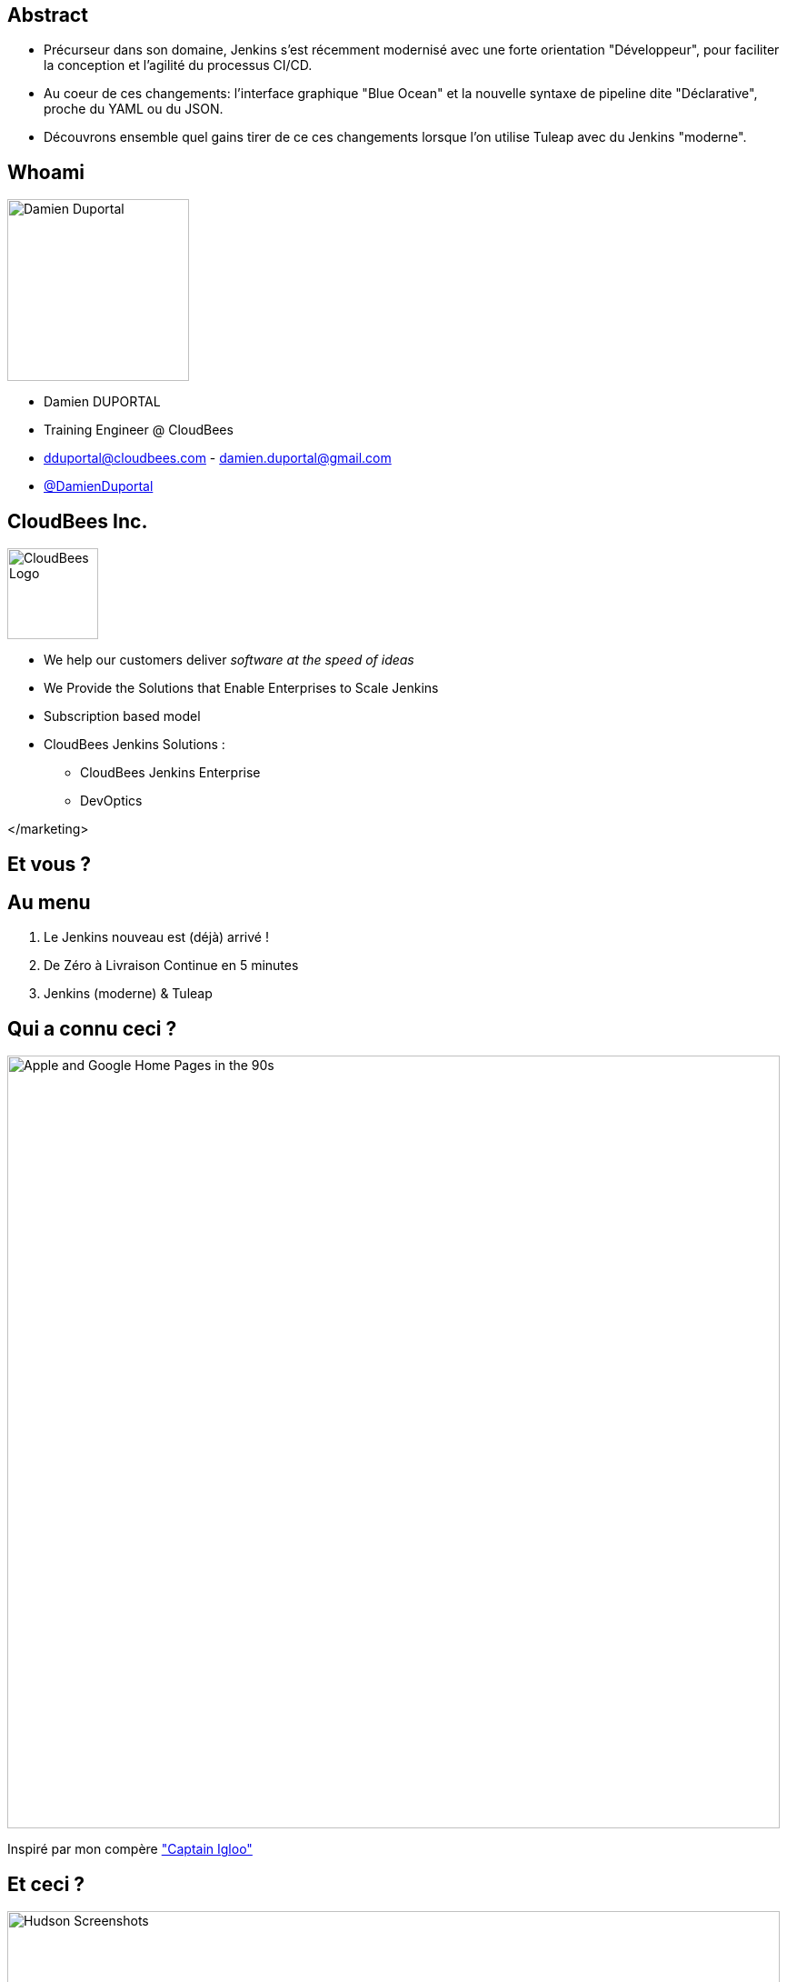 = Jenkins BlueOcean Pipeline Editor with Tuleap
Damien DUPORTAL <https://dduportal.github.io>
:!sectids:
:imagesdir: images
:experimental: true
:linkattrs:
:noheader:
:organization: CloudBees
:position: Training Engineer
:twitter: @DamienDuportal
:avatar: dduportal.jpg

== Abstract

* Précurseur dans son domaine, Jenkins s'est récemment modernisé avec
une forte orientation "Développeur",
pour faciliter la conception et l'agilité du processus CI/CD.

* Au coeur de ces changements: l'interface graphique "Blue Ocean"
et la nouvelle syntaxe de pipeline dite "Déclarative",
proche du YAML ou du JSON.

* Découvrons ensemble quel gains tirer de ce ces changements
lorsque l’on utilise Tuleap avec du Jenkins "moderne".


== Whoami

image::dduportal.jpg[Damien Duportal,width=200]

* Damien DUPORTAL
* Training Engineer @ CloudBees
* dduportal@cloudbees.com - damien.duportal@gmail.com
* link:https://twitter.com/DamienDuportal[@DamienDuportal,window="_blank"]

== CloudBees Inc.

image::cloudbees-logo.png[CloudBees Logo,height=100]

* We help our customers deliver _software at the speed of ideas_
* We Provide the Solutions that Enable Enterprises to Scale Jenkins
* Subscription based model
* CloudBees Jenkins Solutions :
** CloudBees Jenkins Enterprise
** DevOptics

</marketing>

[.shout]
== Et vous ?

== Au menu

1. Le Jenkins nouveau est (déjà) arrivé !
2. De Zéro à Livraison Continue en 5 minutes
3. Jenkins (moderne) & Tuleap

== Qui a connu ceci ?

image::90s.png[Apple and Google Home Pages in the 90s,850]

[.note]
Inspiré par mon compère https://www.the-captains-shack.com/about_me/["Captain Igloo"]

== Et ceci ?

image::hudson-90s.png[Hudson Screenshots,850]

[.shout]
== 1 - Le Jenkins nouveau est arrivé !

== !

image::blueocean-pipeline.jpg[A Blue Ocean Pipeline Example,role=canvas cover]

== 2015 - Pipeline

image::Jenkins-Pipeline.png[Jenkins Pipeline,width=400,role=center]

* "Coder" son Pipeline avec une DSL scriptée
* Fichier `Jenkinsfile` dans le dépôt de code
* Survit au redémarrage du Jenkins Master

== 2016 - Multi-Branches Pipelines

* Gestion natives des branches SCM
* Concept simple: un dossier qui "scanne" le dépôt de code
** Un "Pipeline" par branche : création/suppression automatiques
* Extension à GitHub, BitBucket : "Organization scanning"
** 1 projet Multi-Branche par dépôt de l'organisation. **Automatiquement**

== 2016 - Jenkins.io


* link:https://jenkins.io[https://jenkins.io,window="_blank"]
* link:https://plugins.jenkins.io[https://plugins.jenkins.io, window="_blank"]

image::jenkins-io-homepage.jpg[Jenkins.io Home Page,width=700,role=center]

== 2017 - Blue Ocean

* Une nouvelle expérience utilisateur,
orienté **Dévelopeurs**,
écrite en link:https://reactjs.org/[React.js,window="_blank"]
** _À côté_ de l'interface existante : `http://jenkins**/blue/**`
* Pipeline : Syntaxe **Déclarative**

image::blueocean-pipeline.jpg[A Blue Ocean Pipeline Example,width=500,role=center]

== 2018

* link:https://github.com/jenkinsci/jep/tree/master/jep/300[Jenkins Essentials,window="_blank"]
 : Simple, Sain, À Jour, Toujours Vert
+
image::jenkins-magician.png[Jenkins Magician Icon,width=80]

* link:http://jenkins-x.io/[Jenkins X,window="_blank"]
 : Intégration et Déploiement Continus pour Kubernetes
+
image::jenkinx-x.png[Jenkinx X Logo, width=80]

* link:https://github.com/jenkinsci/configuration-as-code-plugin[Jenkins Configuration as Code,window="_blank"]
 : Configuration complète avec du YAML.

image::jenkins-casc-logo.svg[Jenkins Configuration as Code Logo, width=80]

[.shout]
== 2 - De Zéro à Livraison Continue...
...en 5 minutes

== Démo

[%build]
1. Un tour dans Blue Ocean
2. Notre premier Pipeline
3. Un Pipeline dans la vraie vie

[.shout]
== 3 - Jenkins “moderne” et Tuleap

== Court Terme : "Out of the Box"

[%build]
1. "Out of the Box" : MultiBranch Pipeline vers un dépôt Git, en SSH.
2. Webhooks configurés en suivant la documentation du
link:https://plugins.jenkins.io/git#GitPlugin-Pushnotificationfromrepository[plugin Git, windows="_blank"]
 :
** `curl ${JENKINS_URL}/git/notifyCommit?url=<GIT URL>`
3. "Jenkins Pipeline Shared Library" - réutiliser votre code Pipeline :
** `vars/customDeploy.groovy` dans le Git "jenkins-company-libs"
+
image::pipeline-using-shared-libs.png[Pipelin Using Shared Library,height=150]

== Long Terme : "I had a dream"

[%build]
* Plugin natif Tuleap :
** Scannage d’organisation avec gestion complète
des Pull Requests et des webhooks
** SSO/délégation de sécurité

* Configuration as Code :
** Tuleap URL + Token dans un fichier YAML +
version du plugin Jenkins Tuleap
** Démarrer Jenkins : Auto-configuration et auto-mise à jour !

[.shout]
== Merci !

Des questions ?
